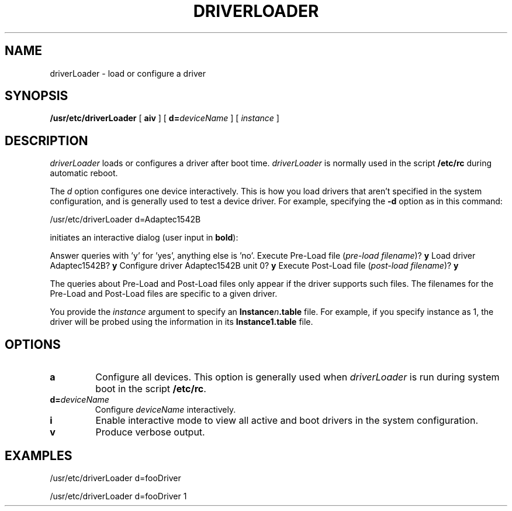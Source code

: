 .TH DRIVERLOADER 8 "August 9, 1994" "Apple Computer, Inc."
.SH NAME
driverLoader \- load or configure a driver
.SH SYNOPSIS
\fB/usr/etc/driverLoader\fR [ \fBaiv\fR ] [ \fBd=\fIdeviceName\fR ] [ \fIinstance\fR ]
.SH DESCRIPTION
\fIdriverLoader\fR loads or configures a driver after boot time.  \fIdriverLoader\fR is normally used in the script
.B /etc/rc
during automatic reboot.
.PP
The \fId\fR option configures one device interactively.  This is how you load drivers that aren't specified in the system configuration, and is generally used to test a device driver.
For example, specifying the \fB-d\fR option as in this command:
.LP
.DS
/usr/etc/driverLoader d=Adaptec1542B
.DE
.LP
initiates an interactive dialog (user input in \fBbold\fR):
.LP
.DS
Answer queries with 'y' for 'yes', anything else is 'no'.
Execute Pre\-Load file (\fIpre\-load filename\fR)? \fBy\fR
Load driver Adaptec1542B? \fBy\fR
Configure driver Adaptec1542B unit 0? \fBy\fR
Execute Post-Load file (\fIpost\-load filename\fR)? \fBy\fR
.DE
.LP
The queries about Pre\-Load and Post\-Load files only appear if the driver
supports such files. The filenames for the Pre\-Load and Post\-Load files are specific to a given driver. 
.PP
You provide the \fIinstance\fR argument to specify an \fBInstance\fIn\fB.table\fR file. For example, if you specify instance as 1, the driver will be probed using the information in its \fBInstance1.table\fR file. 
.SH OPTIONS
.TP
.B "a"
Configure all devices.  This option is generally used when \fIdriverLoader\fR is run during system boot in the script \fB/etc/rc\fR.
.TP
\fBd=\fIdeviceName\fR	
Configure \fIdeviceName\fR interactively.  
.TP
.B "i"
Enable interactive mode to view all active and boot drivers in the system configuration.  
.TP
.B "v"
Produce verbose output.  
.SH EXAMPLES
/usr/etc/driverLoader d=fooDriver
.PP
/usr/etc/driverLoader d=fooDriver 1

